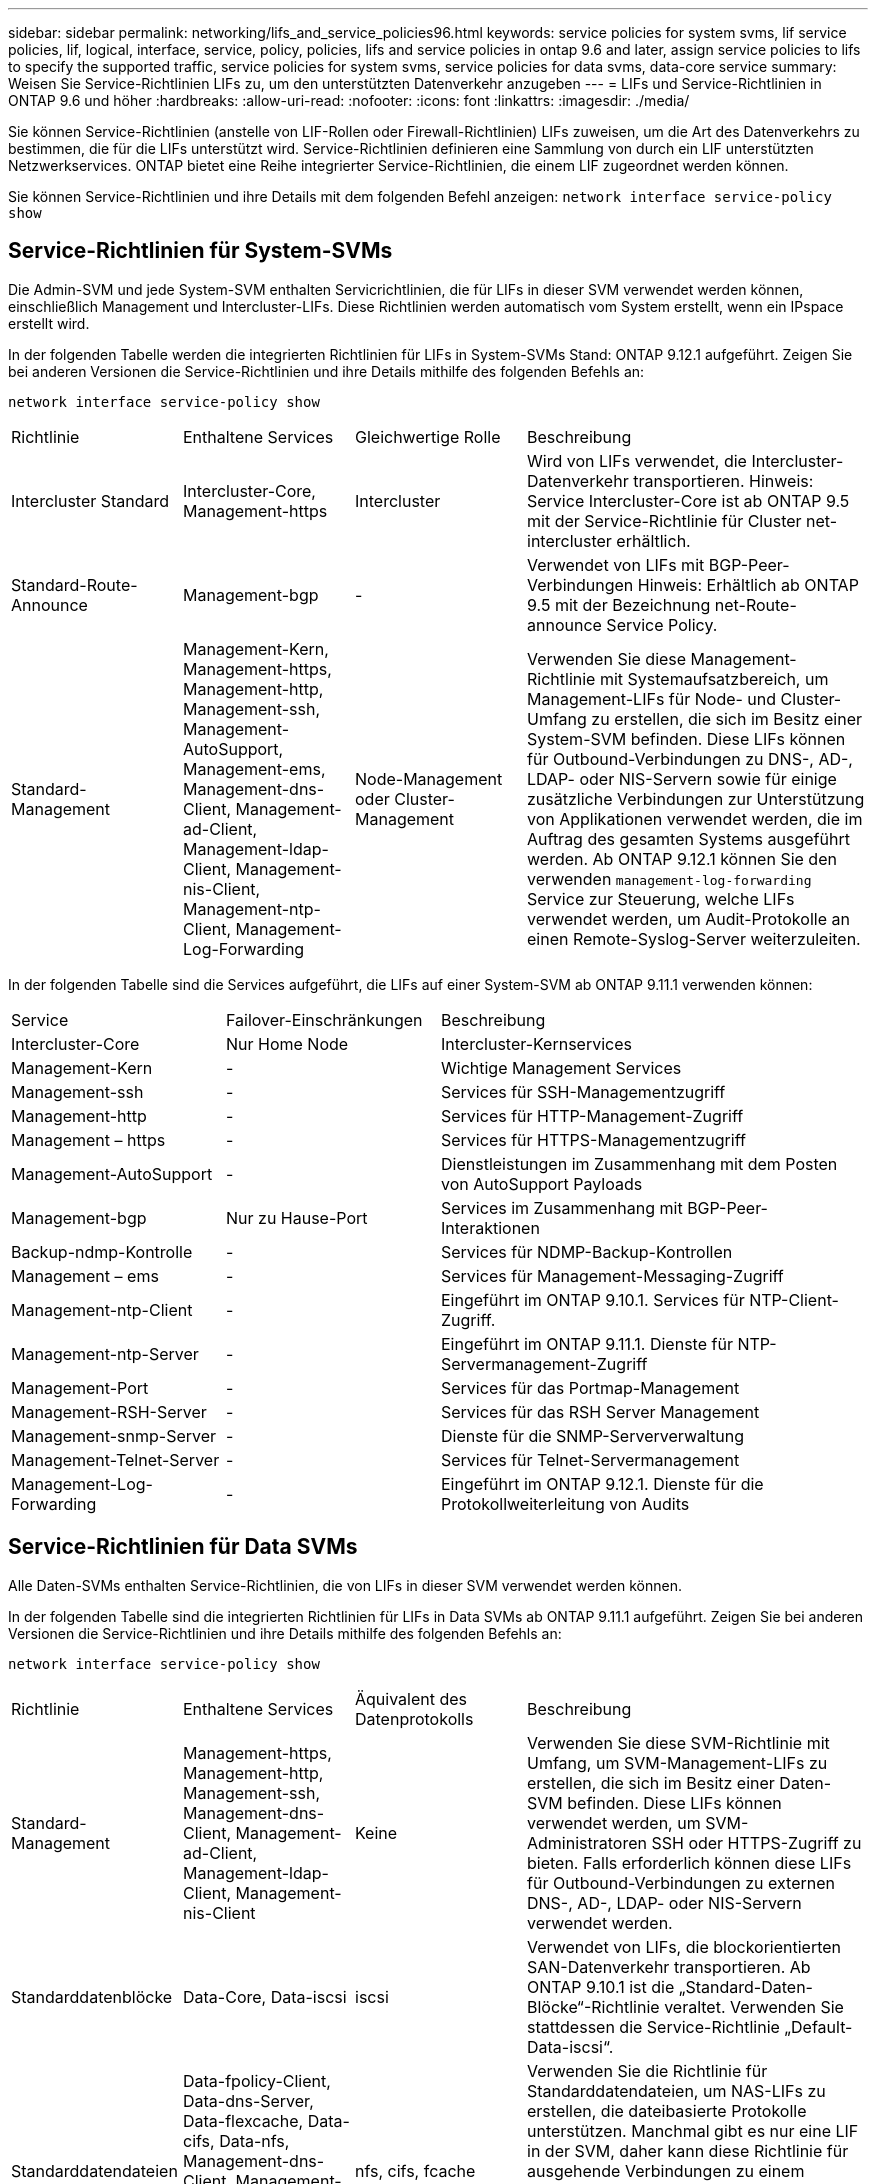 ---
sidebar: sidebar 
permalink: networking/lifs_and_service_policies96.html 
keywords: service policies for system svms, lif service policies, lif, logical, interface, service, policy, policies, lifs and service policies in ontap 9.6 and later, assign service policies to lifs to specify the supported traffic, service policies for system svms, service policies for data svms, data-core service 
summary: Weisen Sie Service-Richtlinien LIFs zu, um den unterstützten Datenverkehr anzugeben 
---
= LIFs und Service-Richtlinien in ONTAP 9.6 und höher
:hardbreaks:
:allow-uri-read: 
:nofooter: 
:icons: font
:linkattrs: 
:imagesdir: ./media/


[role="lead"]
Sie können Service-Richtlinien (anstelle von LIF-Rollen oder Firewall-Richtlinien) LIFs zuweisen, um die Art des Datenverkehrs zu bestimmen, die für die LIFs unterstützt wird. Service-Richtlinien definieren eine Sammlung von durch ein LIF unterstützten Netzwerkservices. ONTAP bietet eine Reihe integrierter Service-Richtlinien, die einem LIF zugeordnet werden können.

Sie können Service-Richtlinien und ihre Details mit dem folgenden Befehl anzeigen:
`network interface service-policy show`



== Service-Richtlinien für System-SVMs

Die Admin-SVM und jede System-SVM enthalten Servicrichtlinien, die für LIFs in dieser SVM verwendet werden können, einschließlich Management und Intercluster-LIFs. Diese Richtlinien werden automatisch vom System erstellt, wenn ein IPspace erstellt wird.

In der folgenden Tabelle werden die integrierten Richtlinien für LIFs in System-SVMs Stand: ONTAP 9.12.1 aufgeführt. Zeigen Sie bei anderen Versionen die Service-Richtlinien und ihre Details mithilfe des folgenden Befehls an:

`network interface service-policy show`

[cols="20,20,20,40"]
|===


| Richtlinie | Enthaltene Services | Gleichwertige Rolle | Beschreibung 


 a| 
Intercluster Standard
 a| 
Intercluster-Core, Management-https
 a| 
Intercluster
 a| 
Wird von LIFs verwendet, die Intercluster-Datenverkehr transportieren. Hinweis: Service Intercluster-Core ist ab ONTAP 9.5 mit der Service-Richtlinie für Cluster net-intercluster erhältlich.



 a| 
Standard-Route-Announce
 a| 
Management-bgp
 a| 
-
 a| 
Verwendet von LIFs mit BGP-Peer-Verbindungen Hinweis: Erhältlich ab ONTAP 9.5 mit der Bezeichnung net-Route-announce Service Policy.



 a| 
Standard-Management
 a| 
Management-Kern, Management-https, Management-http, Management-ssh, Management-AutoSupport, Management-ems, Management-dns-Client, Management-ad-Client, Management-ldap-Client, Management-nis-Client, Management-ntp-Client, Management-Log-Forwarding
 a| 
Node-Management oder Cluster-Management
 a| 
Verwenden Sie diese Management-Richtlinie mit Systemaufsatzbereich, um Management-LIFs für Node- und Cluster-Umfang zu erstellen, die sich im Besitz einer System-SVM befinden. Diese LIFs können für Outbound-Verbindungen zu DNS-, AD-, LDAP- oder NIS-Servern sowie für einige zusätzliche Verbindungen zur Unterstützung von Applikationen verwendet werden, die im Auftrag des gesamten Systems ausgeführt werden. Ab ONTAP 9.12.1 können Sie den verwenden `management-log-forwarding` Service zur Steuerung, welche LIFs verwendet werden, um Audit-Protokolle an einen Remote-Syslog-Server weiterzuleiten.

|===
In der folgenden Tabelle sind die Services aufgeführt, die LIFs auf einer System-SVM ab ONTAP 9.11.1 verwenden können:

[cols="25,25,50"]
|===


| Service | Failover-Einschränkungen | Beschreibung 


 a| 
Intercluster-Core
 a| 
Nur Home Node
 a| 
Intercluster-Kernservices



 a| 
Management-Kern
 a| 
-
 a| 
Wichtige Management Services



 a| 
Management-ssh
 a| 
-
 a| 
Services für SSH-Managementzugriff



 a| 
Management-http
 a| 
-
 a| 
Services für HTTP-Management-Zugriff



 a| 
Management – https
 a| 
-
 a| 
Services für HTTPS-Managementzugriff



 a| 
Management-AutoSupport
 a| 
-
 a| 
Dienstleistungen im Zusammenhang mit dem Posten von AutoSupport Payloads



 a| 
Management-bgp
 a| 
Nur zu Hause-Port
 a| 
Services im Zusammenhang mit BGP-Peer-Interaktionen



 a| 
Backup-ndmp-Kontrolle
 a| 
-
 a| 
Services für NDMP-Backup-Kontrollen



 a| 
Management – ems
 a| 
-
 a| 
Services für Management-Messaging-Zugriff



 a| 
Management-ntp-Client
 a| 
-
 a| 
Eingeführt im ONTAP 9.10.1. Services für NTP-Client-Zugriff.



 a| 
Management-ntp-Server
 a| 
-
 a| 
Eingeführt im ONTAP 9.11.1. Dienste für NTP-Servermanagement-Zugriff



 a| 
Management-Port
 a| 
-
 a| 
Services für das Portmap-Management



 a| 
Management-RSH-Server
 a| 
-
 a| 
Services für das RSH Server Management



 a| 
Management-snmp-Server
 a| 
-
 a| 
Dienste für die SNMP-Serververwaltung



 a| 
Management-Telnet-Server
 a| 
-
 a| 
Services für Telnet-Servermanagement



 a| 
Management-Log-Forwarding
 a| 
-
 a| 
Eingeführt im ONTAP 9.12.1. Dienste für die Protokollweiterleitung von Audits

|===


== Service-Richtlinien für Data SVMs

Alle Daten-SVMs enthalten Service-Richtlinien, die von LIFs in dieser SVM verwendet werden können.

In der folgenden Tabelle sind die integrierten Richtlinien für LIFs in Data SVMs ab ONTAP 9.11.1 aufgeführt. Zeigen Sie bei anderen Versionen die Service-Richtlinien und ihre Details mithilfe des folgenden Befehls an:

`network interface service-policy show`

[cols="20,20,20,40"]
|===


| Richtlinie | Enthaltene Services | Äquivalent des Datenprotokolls | Beschreibung 


 a| 
Standard-Management
 a| 
Management-https, Management-http, Management-ssh, Management-dns-Client, Management-ad-Client, Management-ldap-Client, Management-nis-Client
 a| 
Keine
 a| 
Verwenden Sie diese SVM-Richtlinie mit Umfang, um SVM-Management-LIFs zu erstellen, die sich im Besitz einer Daten-SVM befinden. Diese LIFs können verwendet werden, um SVM-Administratoren SSH oder HTTPS-Zugriff zu bieten. Falls erforderlich können diese LIFs für Outbound-Verbindungen zu externen DNS-, AD-, LDAP- oder NIS-Servern verwendet werden.



 a| 
Standarddatenblöcke
 a| 
Data-Core, Data-iscsi
 a| 
iscsi
 a| 
Verwendet von LIFs, die blockorientierten SAN-Datenverkehr transportieren. Ab ONTAP 9.10.1 ist die „Standard-Daten-Blöcke“-Richtlinie veraltet. Verwenden Sie stattdessen die Service-Richtlinie „Default-Data-iscsi“.



 a| 
Standarddatendateien
 a| 
Data-fpolicy-Client, Data-dns-Server, Data-flexcache, Data-cifs, Data-nfs, Management-dns-Client, Management-ad-Client, Management-ldap-Client, Management-nis-Client
 a| 
nfs, cifs, fcache
 a| 
Verwenden Sie die Richtlinie für Standarddatendateien, um NAS-LIFs zu erstellen, die dateibasierte Protokolle unterstützen. Manchmal gibt es nur eine LIF in der SVM, daher kann diese Richtlinie für ausgehende Verbindungen zu einem externen DNS-, AD-, LDAP- oder NIS-Server verwendet werden. Diese Services können Sie von dieser Richtlinie entfernen, wenn diese Verbindungen bevorzugen, verwenden Sie nur Management-LIFs.



 a| 
Standard-Daten - iscsi
 a| 
Data-Core, Data-iscsi
 a| 
iscsi
 a| 
Wird von LIFs verwendet, die iSCSI-Datenverkehr übertragen.



 a| 
Standard-Daten-nvme-tcp
 a| 
Daten-Core, Data-nvme-tcp
 a| 
nvme-tcp
 a| 
Verwendet von LIFs, die NVMe/TCP-Datenverkehr übertragen.

|===
In der folgenden Tabelle sind die Services, die auf einer Daten-SVM verwendet werden können, sowie alle Einschränkungen aufgeführt, die jeder Service der Failover-Richtlinie eines LIF auferlegt hat, Stand: ONTAP 9.11.1:

[cols="25,25,50"]
|===


| Service | Failover-Einschränkungen | Beschreibung 


 a| 
Management-ssh
 a| 
-
 a| 
Services für SSH-Managementzugriff



 a| 
Management-http
 a| 
-
 a| 
Eingeführt in ONTAP 9.10.1-Diensten für HTTP-Management-Zugriff



 a| 
Management – https
 a| 
-
 a| 
Services für HTTPS-Managementzugriff



 a| 
Management-Port
 a| 
-
 a| 
Services für Portmap Management Access



 a| 
Management-snmp-Server
 a| 
-
 a| 
Eingeführt in ONTAP 9.10.1 Dienste für SNMP Server Management Zugriff



 a| 
Datenkern
 a| 
-
 a| 
Zentrale Datenservices



 a| 
Daten-nfs
 a| 
-
 a| 
NFS-Datenservice



 a| 
Daten-cifs
 a| 
-
 a| 
CIFS-Datenservice



 a| 
FlexCache
 a| 
-
 a| 
FlexCache Datenservice



 a| 
Daten-iscsi
 a| 
Nur zu Hause-Port
 a| 
ISCSI-Datenservice



 a| 
Backup-ndmp-Kontrolle
 a| 
-
 a| 
Seit der Einführung in ONTAP 9.10.1 Backup NDMP steuert der Datenservice



 a| 
Daten-dns-Server
 a| 
-
 a| 
Eingeführt in ONTAP 9.10.1 DNS-Server-Datenservice



 a| 
fpolicy-Client von Daten
 a| 
-
 a| 
Datendienst für die Dateiprüfung



 a| 
Daten-nvme-tcp
 a| 
Nur zu Hause-Port
 a| 
Eingeführt im ONTAP 9.10.1 NVMe TCP-Datenservice



 a| 
Daten-s3-Server
 a| 
-
 a| 
Simple Storage Service (S3) Server-Datenservice

|===
Beachten Sie, wie die Service-Richtlinien den LIFs in Data SVMs zugewiesen werden:

* Wird eine Daten-SVM mit einer Liste von Datenservices erstellt, werden die integrierten Service-Richtlinien der Standarddatendateien und Standarddatenblöcke mithilfe der angegebenen Services erstellt.
* Wenn eine Daten-SVM erstellt wird, ohne eine Liste von Datenservices anzugeben, werden die integrierten Service-Richtlinien für die Standarddatendateien und Standarddatenblöcke unter Verwendung einer Standardliste der Datenservices erstellt.
+
In der Liste der Standard-Datenservices sind die iSCSI-, NFS-, NVMe-, SMB- und FlexCache-Services enthalten.

* Wenn eine LIF mit einer Liste von Datenprotokollen erstellt wird, wird der logischen Schnittstelle eine Service-Richtlinie zugewiesen, die den angegebenen Datenprotokollen entspricht.
* Wenn keine entsprechende Service-Richtlinie vorhanden ist, wird eine benutzerdefinierte Service-Richtlinie erstellt.
* Wenn ein LIF ohne eine Service-Richtlinie oder eine Liste von Datenprotokollen erstellt wird, wird dem LIF standardmäßig die Standarddatenservice-Richtlinie zugewiesen.




== Datenkernservice

Der Daten-Core-Service ermöglicht Komponenten, die zuvor LIFs mit der Datenrolle verwendet haben, wie erwartet auf Clustern zu arbeiten, die aktualisiert wurden, um LIFs mithilfe von Service-Richtlinien anstelle von LIF-Rollen zu verwalten (die in ONTAP 9.6 veraltet sind).

Wenn Sie Data-Core als Service angeben, werden keine Ports in der Firewall geöffnet, der Service sollte jedoch in jeder Service-Richtlinie in einer Daten-SVM enthalten sein. Die Service-Richtlinie für Standarddatendateien enthält beispielsweise standardmäßig die folgenden Dienste:

* Datenkern
* Daten-nfs
* Daten-cifs
* FlexCache


Der Daten-Core-Service sollte in die Richtlinie aufgenommen werden, damit sichergestellt ist, dass alle Applikationen, die die LIF verwenden, wie erwartet funktionieren. Die anderen drei Services können jedoch nach Bedarf entfernt werden.



== Client-seitiger LIF-Service

Ab ONTAP 9.10.1 bietet ONTAP Client-seitige LIF Services für mehrere Applikationen. Diese Services bieten Kontrolle darüber, welche LIFs für Outbound-Verbindungen im Auftrag der jeweiligen Applikation verwendet werden.

Mit den folgenden neuen Services haben Administratoren die Kontrolle, welche LIFs für bestimmte Applikationen als Quelladressen verwendet werden.

[cols="25,25,50"]
|===


| Service | SVM-Einschränkungen | Beschreibung 


 a| 
Management-ad-Client
 a| 
-
 a| 
Ab ONTAP 9.11.1 stellt ONTAP den Active Directory-Client-Service für ausgehende Verbindungen zu einem externen AD-Server bereit.



| Management-dns-Client  a| 
-
 a| 
Ab ONTAP 9.11.1 bietet ONTAP den DNS-Client-Service für ausgehende Verbindungen zu einem externen DNS-Server.



| Management-ldap-Client  a| 
-
 a| 
Ab ONTAP 9.11.1 stellt ONTAP den LDAP-Client-Service für ausgehende Verbindungen zu einem externen LDAP-Server bereit.



| Management-nis-Client  a| 
-
 a| 
Ab ONTAP 9.11.1 bietet ONTAP den NIS-Client-Service für ausgehende Verbindungen zu einem externen NIS-Server.



 a| 
Management-ntp-Client
 a| 
Nur System
 a| 
Ab ONTAP 9.10.1 bietet ONTAP den NTP-Client-Service für ausgehende Verbindungen zu einem externen NTP-Server.



 a| 
fpolicy-Client von Daten
 a| 
Rein Daten-beschränkt
 a| 
Ab ONTAP 9.8 bietet ONTAP Client-Service für ausgehende FPolicy-Verbindungen.

|===
Jeder der neuen Services wird automatisch in einige der integrierten Service-Richtlinien einbezogen. Allerdings können Administratoren diese aus den integrierten Richtlinien entfernen oder zu individuellen Richtlinien hinzufügen, um zu steuern, welche LIFs für ausgehende Verbindungen im Namen jeder Applikation verwendet werden.

